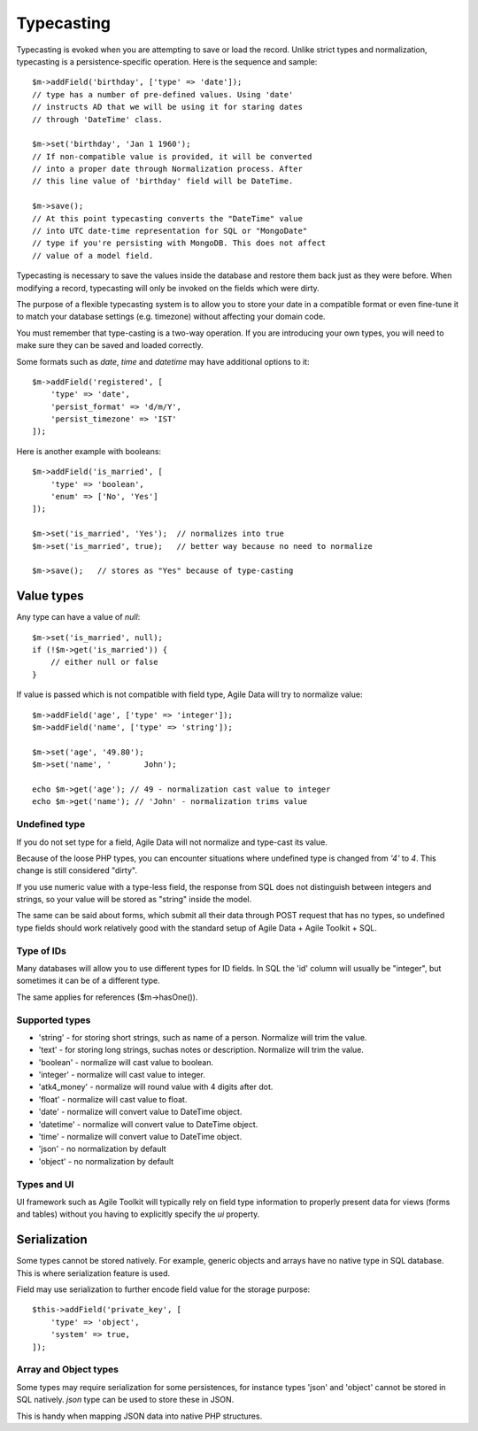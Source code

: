 
.. _ref: typecasting

===========
Typecasting
===========

Typecasting is evoked when you are attempting to save or load the record.
Unlike strict types and normalization, typecasting is a persistence-specific
operation. Here is the sequence and sample::

    $m->addField('birthday', ['type' => 'date']);
    // type has a number of pre-defined values. Using 'date'
    // instructs AD that we will be using it for staring dates
    // through 'DateTime' class.

    $m->set('birthday', 'Jan 1 1960');
    // If non-compatible value is provided, it will be converted
    // into a proper date through Normalization process. After
    // this line value of 'birthday' field will be DateTime.

    $m->save();
    // At this point typecasting converts the "DateTime" value
    // into UTC date-time representation for SQL or "MongoDate"
    // type if you're persisting with MongoDB. This does not affect
    // value of a model field.

Typecasting is necessary to save the values inside the database and restore
them back just as they were before. When modifying a record, typecasting will
only be invoked on the fields which were dirty.

The purpose of a flexible typecasting system is to allow you to store your date
in a compatible format or even fine-tune it to match your database settings
(e.g. timezone) without affecting your domain code.

You must remember that type-casting is a two-way operation. If you are
introducing your own types, you will need to make sure they can be saved and
loaded correctly.

Some formats such as `date`, `time` and `datetime` may have additional options
to it::

    $m->addField('registered', [
        'type' => 'date',
        'persist_format' => 'd/m/Y',
        'persist_timezone' => 'IST'
    ]);

Here is another example with booleans::

    $m->addField('is_married', [
        'type' => 'boolean',
        'enum' => ['No', 'Yes']
    ]);

    $m->set('is_married', 'Yes');  // normalizes into true
    $m->set('is_married', true);   // better way because no need to normalize

    $m->save();   // stores as "Yes" because of type-casting

Value types
===========

Any type can have a value of `null`::

    $m->set('is_married', null);
    if (!$m->get('is_married')) {
        // either null or false
    }

If value is passed which is not compatible with field type, Agile Data will try
to normalize value::

    $m->addField('age', ['type' => 'integer']);
    $m->addField('name', ['type' => 'string']);

    $m->set('age', '49.80');
    $m->set('name', '       John');

    echo $m->get('age'); // 49 - normalization cast value to integer
    echo $m->get('name'); // 'John' - normalization trims value

Undefined type
--------------
If you do not set type for a field, Agile Data will not normalize and type-cast
its value.

Because of the loose PHP types, you can encounter situations where undefined
type is changed from `'4'` to `4`. This change is still considered "dirty".

If you use numeric value with a type-less field, the response from SQL does
not distinguish between integers and strings, so your value will be stored as
"string" inside the model.

The same can be said about forms, which submit all their data through POST
request that has no types, so undefined type fields should work relatively
good with the standard setup of Agile Data + Agile Toolkit + SQL.

Type of IDs
-----------

Many databases will allow you to use different types for ID fields.
In SQL the 'id' column will usually be "integer", but sometimes it can be of
a different type.

The same applies for references ($m->hasOne()).

Supported types
---------------

- 'string' - for storing short strings, such as name of a person. Normalize will trim the value.
- 'text' - for storing long strings, suchas notes or description. Normalize will trim the value.
- 'boolean' - normalize will cast value to boolean.
- 'integer' - normalize will cast value to integer.
- 'atk4_money' - normalize will round value with 4 digits after dot.
- 'float' - normalize will cast value to float.
- 'date' - normalize will convert value to DateTime object.
- 'datetime' - normalize will convert value to DateTime object.
- 'time' - normalize will convert value to DateTime object.
- 'json' - no normalization by default
- 'object' - no normalization by default

Types and UI
------------

UI framework such as Agile Toolkit will typically rely on field type information
to properly present data for views (forms and tables) without you having to
explicitly specify the `ui` property.


Serialization
=============

Some types cannot be stored natively. For example, generic objects and arrays
have no native type in SQL database. This is where serialization feature is used.

Field may use serialization to further encode field value for the storage purpose::

    $this->addField('private_key', [
        'type' => 'object',
        'system' => true,
    ]);

Array and Object types
----------------------

Some types may require serialization for some persistences, for instance types
'json' and 'object' cannot be stored in SQL natively. `json` type can be used
to store these in JSON.

This is handy when mapping JSON data into native PHP structures.
